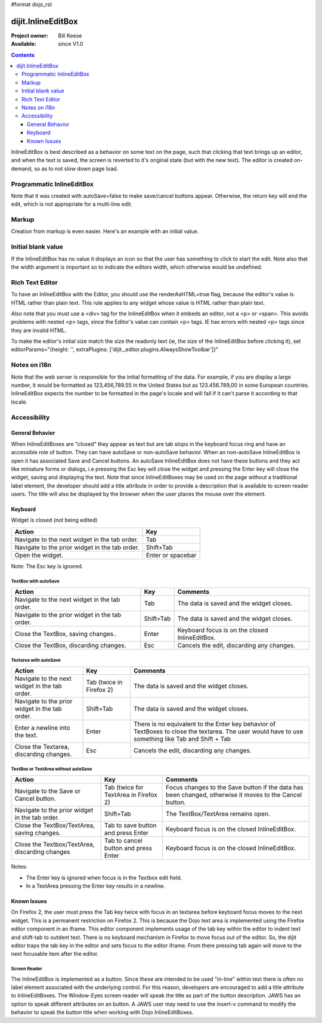 #format dojo_rst

dijit.InlineEditBox
===================

:Project owner: Bill Keese
:Available: since V1.0

.. contents::
    :depth: 3

InlineEditBox is best described as a behavior on some text on the page, such that clicking that text brings up an editor, and when the text is saved, the screen is reverted to it's original state (but with the new text). The editor is created on-demand, so as to not slow down page load.


==========================
Programmatic InlineEditBox
==========================

.. cv-compound::

  .. cv:: javascript

    <script type="text/javascript">
      dojo.require("dijit.InlineEditBox");
      dojo.require("dijit.form.Textarea");

      var eb;
      dojo.addOnLoad(function(){
	  eb = new dijit.InlineEditBox({
            editor: "dijit.form.Textarea",
            autoSave: false
          }, "ieb");
      });
    </script>

  .. cv:: html

    <div id="ieb">
      When you click on this div you'll be able to edit it (in plain text).
      The editor's size will initially match the size of the (original) text, but will expand/contract as you type.
    </div>

Note that it was created with autoSave=false to make save/cancel buttons appear.
Otherwise, the return key will end the edit, which is not appropriate for a multi-line edit.

======
Markup
======

Creation from markup is even easier.  Here's an example with an initial value.

.. cv-compound::

  .. cv:: javascript

    <script type="text/javascript">
      dojo.require("dijit.InlineEditBox");
      dojo.require("dijit.form.NumberSpinner");
    </script>

  .. cv:: html

    <span data-dojo-type="dijit.InlineEditBox" data-dojo-props="editor:'dijit.form.NumberSpinner', editorParams:{constraints: {places:0} }" width="70px" title="quantity">15</span>

===================
Initial blank value
===================

If the InlineEditBox has no value it displays an icon so that the user has something to click to start the edit.
Note also that the width argument is important so to indicate the editors width, which otherwise would be undefined.

.. cv-compound::

  .. cv:: javascript

    <script type="text/javascript">
      dojo.require("dijit.InlineEditBox");
      dojo.require("dijit.form.NumberTextBox");
    </script>

  .. cv:: html

    <span data-dojo-type="dijit.InlineEditBox" data-dojo-props="editor:'dijit.form.NumberTextBox'" title="quantity" width="70px"></span>


================
Rich Text Editor
================

To have an InlineEditBox with the Editor, you should use the renderAsHTML=true flag, because the editor's value is HTML rather
than plain text.   This rule applies to any widget whose value is HTML rather than plain text.

Also note that you must use a <div> tag for the InlineEditBox when it embeds an editor, not a <p> or <span>.   This avoids
problems with nested <p> tags, since the Editor's value can contain <p> tags.   IE has errors with nested <p> tags since they are
invalid HTML.

To make the editor's initial size match the size the readonly text (ie, the size of the InlineEditBox before clicking it), set editorParams="{height: '', extraPlugins: ['dijit._editor.plugins.AlwaysShowToolbar']}"

.. cv-compound::

  .. cv:: javascript

    <script type="text/javascript">
      dojo.require("dijit.InlineEditBox");
      dojo.require("dijit.Editor");
      dojo.require("dijit._editor.plugins.AlwaysShowToolbar");
    </script>

  .. cv:: html

    <div data-dojo-type="dijit.InlineEditBox" data-dojo-props="editor:'dijit.Editor', renderAsHtml:true, autoSave:false,
			editorParams:{height: '', extraPlugins: ['dijit._editor.plugins.AlwaysShowToolbar']}"></div>

=============
Notes on i18n
=============

Note that the web server is responsible for the initial formatting of the data.
For example, if you are display a large number, it would be formatted as 123,456,789.55 in the United States but as 123.456.789,00 in some European countries.   InlineEditBox expects the number to be formatted in the page's locale and will fail if it can't parse it according to that locale.


=============
Accessibility
=============

General Behavior
----------------

When InlineEditBoxes are "closed" they appear as text but are tab stops in the keyboard focus ring and have an accessible role of button. They can have autoSave or non-autoSave behavior. When an non-autoSave InlineEditBox is open it has associated Save and Cancel buttons. An autoSave InlineEditBox does not have these buttons and they act like miniature forms or dialogs, i.e pressing the Esc key will close the widget and pressing the Enter key will close the widget, saving and displaying the text.
Note that since InlineEditBoxes may be used on the page without a traditional label element, the developer should add a title attribute in order to provide a description that is available to screen reader users. The title will also be displayed by the browser when the user places the mouse over the element.

Keyboard
--------

Widget is closed (not being edited)

==============================================    =================================================
Action                                            Key
==============================================    =================================================
Navigate to the next widget in the tab order.     Tab
Navigate to the prior widget in the tab order.    Shift+Tab
Open the widget.                                  Enter or spacebar
==============================================    =================================================

Note: The Esc key is ignored. 


TextBox with autoSave 
~~~~~~~~~~~~~~~~~~~~~

+-----------------------------------------------+--------------+-------------------------------------------------------------+
|  **Action**                                   | **Key**      | **Comments**                                                |
+-----------------------------------------------+--------------+-------------------------------------------------------------+
| Navigate to the next widget in the tab order.	| Tab          | The data is saved and the widget closes.                    |
+-----------------------------------------------+--------------+-------------------------------------------------------------+
| Navigate to the prior widget in the tab order.| Shift+Tab    |  The data is saved and the widget closes.                   |
+-----------------------------------------------+--------------+-------------------------------------------------------------+
| Close the TextBox, saving changes..           | Enter	       | Keyboard focus is on the closed InlineEditBox.              |
+-----------------------------------------------+--------------+-------------------------------------------------------------+
| Close the TextBox, discarding changes.        | Esc          | Cancels the edit, discarding any changes.                   |   
+-----------------------------------------------+--------------+-------------------------------------------------------------+  


Textarea with autoSave 
~~~~~~~~~~~~~~~~~~~~~~
+-----------------------------------------------+--------------+-------------------------------------------------------------+
|  **Action**                                   | **Key**      | **Comments**                                                |
+-----------------------------------------------+--------------+-------------------------------------------------------------+
| Navigate to the next widget in the tab order.	| Tab (twice   | The data is saved and the widget closes.                    |
|                                               | in Firefox 2)|                                                             |
+-----------------------------------------------+--------------+-------------------------------------------------------------+
| Navigate to the prior widget in the tab order.| Shift+Tab    |  The data is saved and the widget closes.                   |
+-----------------------------------------------+--------------+-------------------------------------------------------------+
| Enter a newline into the text.                | Enter	       | There is no equivalent to the Enter key behavior of         |
|                                               |              | TextBoxes to close the textarea. The user would have to     |
|                                               |              | use something like Tab and Shift + Tab                      |
+-----------------------------------------------+--------------+-------------------------------------------------------------+
| Close the Textarea, discarding changes.       | Esc          | Cancels the edit, discarding any changes.                   | 
+-----------------------------------------------+--------------+-------------------------------------------------------------+   

                                                               
TextBox or TextArea without autoSave
~~~~~~~~~~~~~~~~~~~~~~~~~~~~~~~~~~~~

+-----------------------------------------------+--------------+-------------------------------------------------------------+
|  **Action**                                   | **Key**      | **Comments**                                                |
+-----------------------------------------------+--------------+-------------------------------------------------------------+
| Navigate to the Save or Cancel button.	| Tab (twice   | Focus changes to the Save button if the data has been       |
|                                               | for TextArea | changed, otherwise it moves to the Cancel button.           |
|                                               | in Firefox 2)|                                                             |         
+-----------------------------------------------+--------------+-------------------------------------------------------------+
| Navigate to the prior widget in the tab order.| Shift+Tab    | The TextBox/TextArea remains open.                          |
+-----------------------------------------------+--------------+-------------------------------------------------------------+
| Close the TextBox/TextArea, saving changes.   | Tab to save  | Keyboard focus is on the closed InlineEditBox.              |
|                                               | button and   |                                                             |
|                                               | press Enter  |                                                             |
+-----------------------------------------------+--------------+-------------------------------------------------------------+
| Close the Textbox/TextArea, discarding changes| Tab to cancel| Keyboard focus is on the closed InlineEditBox.              |
|                                               | button and   |                                                             |
|                                               | press Enter  |                                                             |    
+-----------------------------------------------+--------------+-------------------------------------------------------------+

Notes:
 
- The Enter key is ignored when focus is in the Textbox edit field.
- In a TextArea pressing the Enter key results in a newline.

Known Issues
------------

On Firefox 2, the user must press the Tab key twice with focus in an textarea before keyboard focus moves to the next widget. This is a permanent restriction on Firefox 2. This is because the Dojo text area is implemented using the Firefox editor component in an iframe. This editor component implements usage of the tab key within the editor to indent text and shift-tab to outdent text. There is no keyboard mechanism in Firefox to move focus out of the editor. So, the dijit editor traps the tab key in the editor and sets focus to the editor iframe. From there pressing tab again will move to the next focusable item after the editor.

Screen Reader
~~~~~~~~~~~~~

The InlineEditBox is implemented as a button. Since these are intended to be used "in-line" within text there is often no label element associated with the underlying control. For this reason, developers are encouraged to add a title attribute to InlineEditBoxes. The Window-Eyes screen reader will speak the title as part of the button description. JAWS has an option to speak different attributes on an button. A JAWS user may need to use the insert-v command to modify the behavior to speak the button title when working with Dojo InlineEditBoxes.  
